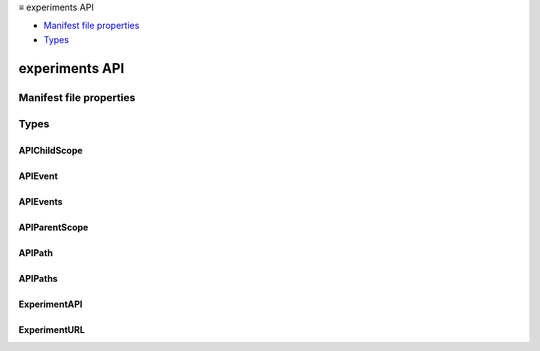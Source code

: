 .. container:: sticky-sidebar

  ≡ experiments API

  * `Manifest file properties`_
  * `Types`_

  .. include:: /overlay/developer-resources.rst

===============
experiments API
===============

.. role:: permission

.. role:: value

.. role:: code

.. rst-class:: api-main-section

Manifest file properties
========================

.. api-member::
   :name: [``experiment_apis``]
   :type: (object, optional)

.. rst-class:: api-main-section

Types
=====

.. _experiments.APIChildScope:

APIChildScope
-------------

.. api-section-annotation-hack:: 

.. api-header::
   :label: `string`

   
   .. container:: api-member-node
   
      .. container:: api-member-description-only
         
         Supported values:
         
         .. api-member::
            :name: :value:`addon_child`
         
         .. api-member::
            :name: :value:`content_child`
         
         .. api-member::
            :name: :value:`devtools_child`
   

.. _experiments.APIEvent:

APIEvent
--------

.. api-section-annotation-hack:: 

.. api-header::
   :label: `string`

   
   .. container:: api-member-node
   
      .. container:: api-member-description-only
         
         Supported values:
         
         .. api-member::
            :name: :value:`startup`
   

.. _experiments.APIEvents:

APIEvents
---------

.. api-section-annotation-hack:: 

.. api-header::
   :label: array of :ref:`experiments.APIEvent`

.. _experiments.APIParentScope:

APIParentScope
--------------

.. api-section-annotation-hack:: 

.. api-header::
   :label: `string`

   
   .. container:: api-member-node
   
      .. container:: api-member-description-only
         
         Supported values:
         
         .. api-member::
            :name: :value:`addon_parent`
         
         .. api-member::
            :name: :value:`content_parent`
         
         .. api-member::
            :name: :value:`devtools_parent`
   

.. _experiments.APIPath:

APIPath
-------

.. api-section-annotation-hack:: 

.. api-header::
   :label: array of string

.. _experiments.APIPaths:

APIPaths
--------

.. api-section-annotation-hack:: 

.. api-header::
   :label: array of :ref:`experiments.APIPath`

.. _experiments.ExperimentAPI:

ExperimentAPI
-------------

.. api-section-annotation-hack:: 

.. api-header::
   :label: object

   
   .. api-member::
      :name: ``schema``
      :type: (:ref:`experiments.ExperimentURL`)
   
   
   .. api-member::
      :name: [``child``]
      :type: (object, optional)
      
      .. api-member::
         :name: ``paths``
         :type: (:ref:`experiments.APIPaths`)
      
      
      .. api-member::
         :name: ``scopes``
         :type: (array of :ref:`experiments.APIChildScope`)
      
      
      .. api-member::
         :name: ``script``
         :type: (:ref:`experiments.ExperimentURL`)
      
   
   
   .. api-member::
      :name: [``parent``]
      :type: (object, optional)
      
      .. api-member::
         :name: ``script``
         :type: (:ref:`experiments.ExperimentURL`)
      
      
      .. api-member::
         :name: [``events``]
         :type: (:ref:`experiments.APIEvents`, optional)
      
      
      .. api-member::
         :name: [``paths``]
         :type: (:ref:`experiments.APIPaths`, optional)
      
      
      .. api-member::
         :name: [``scopes``]
         :type: (array of :ref:`experiments.APIParentScope`, optional)
      
   

.. _experiments.ExperimentURL:

ExperimentURL
-------------

.. api-section-annotation-hack:: 

.. api-header::
   :label: string
